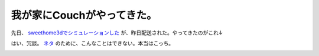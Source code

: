 我が家にCouchがやってきた。
===========================

先日、 `sweethome3dでシミュレーションした <http://d.hatena.ne.jp/mkouhei/20101027/1288105331>`_ が、昨日配送された。やってきたのがこれ↓


.. image:: /img/20101213002607.png



































はい、冗談。 `ネタ <http://couchdb.apache.org/img/couchdb-logo.svg>`_ のために、こんなことはできない。本当はこっち。


.. image:: /img/20101212121721.jpg






.. author:: default
.. categories:: life
.. tags::
.. comments::
